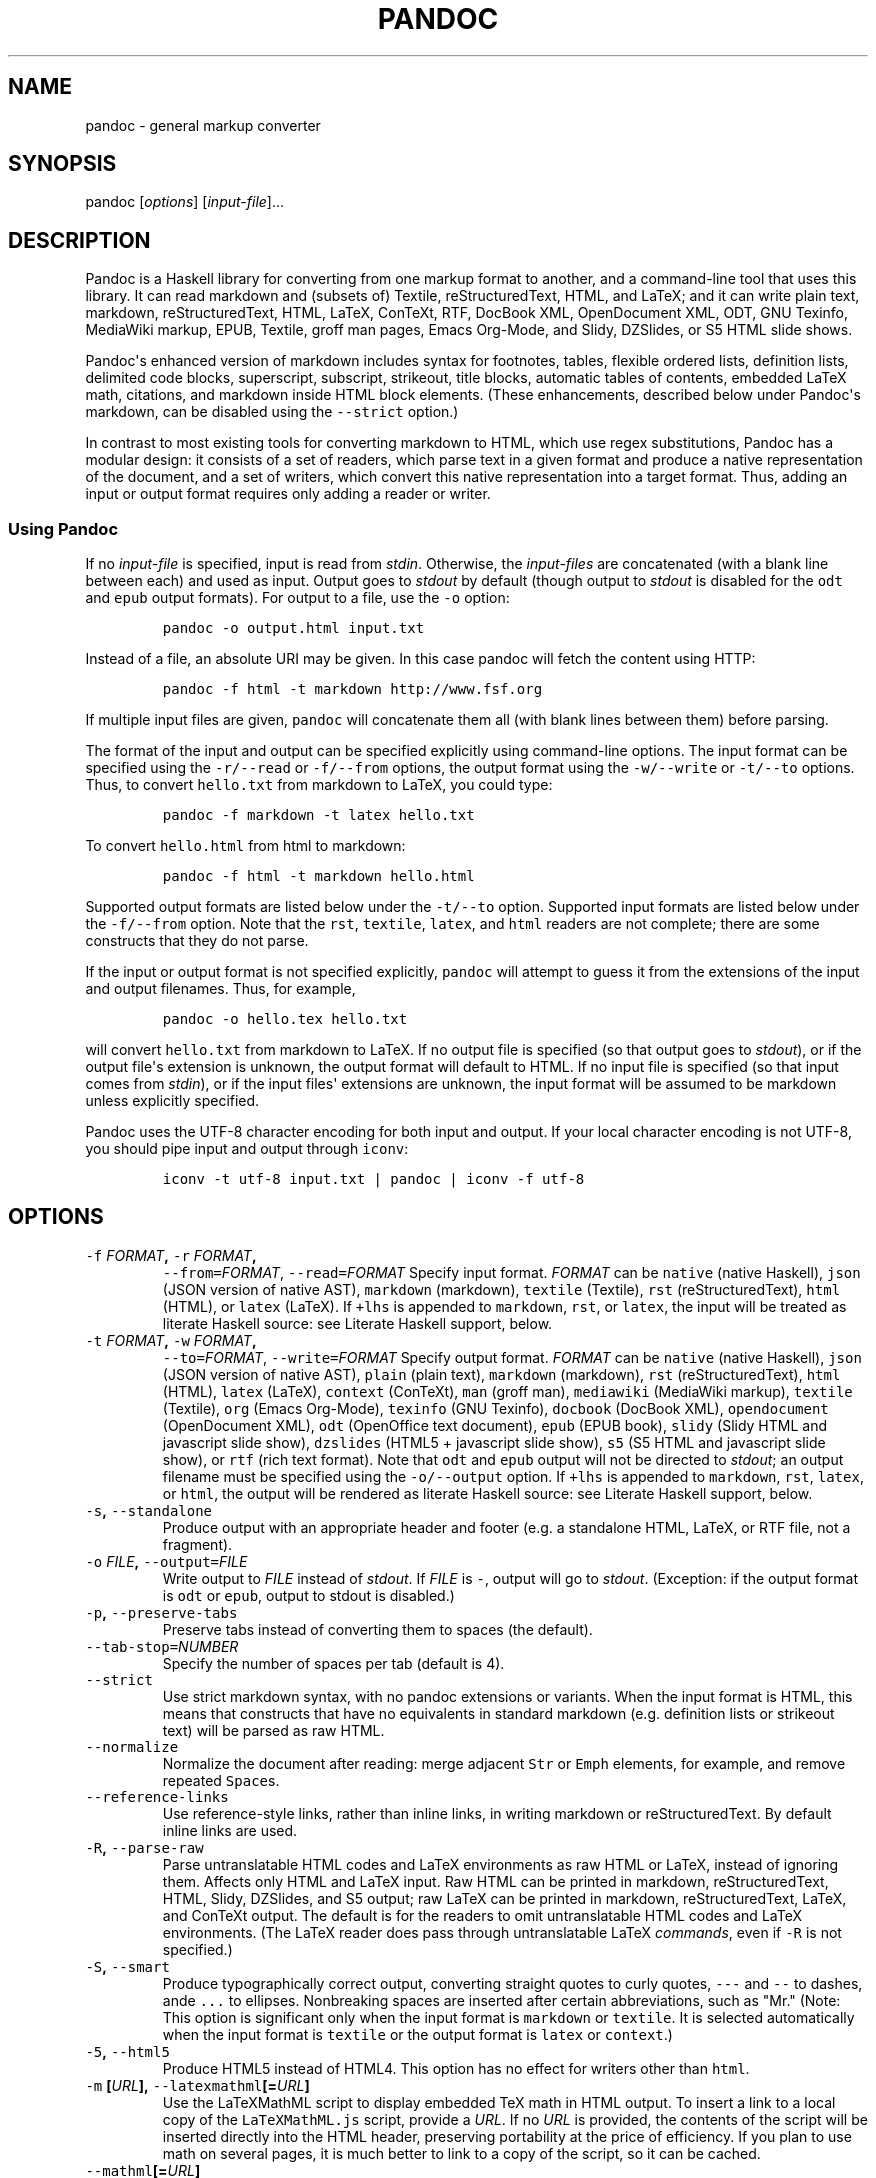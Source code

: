 .TH PANDOC 1 "July 30, 2011" "Pandoc"
.SH NAME
pandoc - general markup converter
.SH SYNOPSIS
.PP
pandoc [\f[I]options\f[]] [\f[I]input-file\f[]]...
.SH DESCRIPTION
.PP
Pandoc is a Haskell library for converting from one markup format to
another, and a command-line tool that uses this library.
It can read markdown and (subsets of) Textile, reStructuredText, HTML,
and LaTeX; and it can write plain text, markdown, reStructuredText,
HTML, LaTeX, ConTeXt, RTF, DocBook XML, OpenDocument XML, ODT, GNU
Texinfo, MediaWiki markup, EPUB, Textile, groff man pages, Emacs
Org-Mode, and Slidy, DZSlides, or S5 HTML slide shows.
.PP
Pandoc\[aq]s enhanced version of markdown includes syntax for footnotes,
tables, flexible ordered lists, definition lists, delimited code blocks,
superscript, subscript, strikeout, title blocks, automatic tables of
contents, embedded LaTeX math, citations, and markdown inside HTML block
elements.
(These enhancements, described below under Pandoc\[aq]s markdown, can be
disabled using the \f[C]--strict\f[] option.)
.PP
In contrast to most existing tools for converting markdown to HTML,
which use regex substitutions, Pandoc has a modular design: it consists
of a set of readers, which parse text in a given format and produce a
native representation of the document, and a set of writers, which
convert this native representation into a target format.
Thus, adding an input or output format requires only adding a reader or
writer.
.SS Using Pandoc
.PP
If no \f[I]input-file\f[] is specified, input is read from
\f[I]stdin\f[].
Otherwise, the \f[I]input-files\f[] are concatenated (with a blank line
between each) and used as input.
Output goes to \f[I]stdout\f[] by default (though output to
\f[I]stdout\f[] is disabled for the \f[C]odt\f[] and \f[C]epub\f[]
output formats).
For output to a file, use the \f[C]-o\f[] option:
.IP
.nf
\f[C]
pandoc\ -o\ output.html\ input.txt
\f[]
.fi
.PP
Instead of a file, an absolute URI may be given.
In this case pandoc will fetch the content using HTTP:
.IP
.nf
\f[C]
pandoc\ -f\ html\ -t\ markdown\ http://www.fsf.org
\f[]
.fi
.PP
If multiple input files are given, \f[C]pandoc\f[] will concatenate them
all (with blank lines between them) before parsing.
.PP
The format of the input and output can be specified explicitly using
command-line options.
The input format can be specified using the \f[C]-r/--read\f[] or
\f[C]-f/--from\f[] options, the output format using the
\f[C]-w/--write\f[] or \f[C]-t/--to\f[] options.
Thus, to convert \f[C]hello.txt\f[] from markdown to LaTeX, you could
type:
.IP
.nf
\f[C]
pandoc\ -f\ markdown\ -t\ latex\ hello.txt
\f[]
.fi
.PP
To convert \f[C]hello.html\f[] from html to markdown:
.IP
.nf
\f[C]
pandoc\ -f\ html\ -t\ markdown\ hello.html
\f[]
.fi
.PP
Supported output formats are listed below under the \f[C]-t/--to\f[]
option.
Supported input formats are listed below under the \f[C]-f/--from\f[]
option.
Note that the \f[C]rst\f[], \f[C]textile\f[], \f[C]latex\f[], and
\f[C]html\f[] readers are not complete; there are some constructs that
they do not parse.
.PP
If the input or output format is not specified explicitly,
\f[C]pandoc\f[] will attempt to guess it from the extensions of the
input and output filenames.
Thus, for example,
.IP
.nf
\f[C]
pandoc\ -o\ hello.tex\ hello.txt
\f[]
.fi
.PP
will convert \f[C]hello.txt\f[] from markdown to LaTeX.
If no output file is specified (so that output goes to \f[I]stdout\f[]),
or if the output file\[aq]s extension is unknown, the output format will
default to HTML.
If no input file is specified (so that input comes from \f[I]stdin\f[]),
or if the input files\[aq] extensions are unknown, the input format will
be assumed to be markdown unless explicitly specified.
.PP
Pandoc uses the UTF-8 character encoding for both input and output.
If your local character encoding is not UTF-8, you should pipe input and
output through \f[C]iconv\f[]:
.IP
.nf
\f[C]
iconv\ -t\ utf-8\ input.txt\ |\ pandoc\ |\ iconv\ -f\ utf-8
\f[]
.fi
.SH OPTIONS
.TP
.B \f[C]-f\f[] \f[I]FORMAT\f[], \f[C]-r\f[] \f[I]FORMAT\f[],
\f[C]--from=\f[]\f[I]FORMAT\f[], \f[C]--read=\f[]\f[I]FORMAT\f[]
Specify input format.
\f[I]FORMAT\f[] can be \f[C]native\f[] (native Haskell), \f[C]json\f[]
(JSON version of native AST), \f[C]markdown\f[] (markdown),
\f[C]textile\f[] (Textile), \f[C]rst\f[] (reStructuredText),
\f[C]html\f[] (HTML), or \f[C]latex\f[] (LaTeX).
If \f[C]+lhs\f[] is appended to \f[C]markdown\f[], \f[C]rst\f[], or
\f[C]latex\f[], the input will be treated as literate Haskell source:
see Literate Haskell support, below.
.RS
.RE
.TP
.B \f[C]-t\f[] \f[I]FORMAT\f[], \f[C]-w\f[] \f[I]FORMAT\f[],
\f[C]--to=\f[]\f[I]FORMAT\f[], \f[C]--write=\f[]\f[I]FORMAT\f[]
Specify output format.
\f[I]FORMAT\f[] can be \f[C]native\f[] (native Haskell), \f[C]json\f[]
(JSON version of native AST), \f[C]plain\f[] (plain text),
\f[C]markdown\f[] (markdown), \f[C]rst\f[] (reStructuredText),
\f[C]html\f[] (HTML), \f[C]latex\f[] (LaTeX), \f[C]context\f[]
(ConTeXt), \f[C]man\f[] (groff man), \f[C]mediawiki\f[] (MediaWiki
markup), \f[C]textile\f[] (Textile), \f[C]org\f[] (Emacs Org-Mode),
\f[C]texinfo\f[] (GNU Texinfo), \f[C]docbook\f[] (DocBook XML),
\f[C]opendocument\f[] (OpenDocument XML), \f[C]odt\f[] (OpenOffice text
document), \f[C]epub\f[] (EPUB book), \f[C]slidy\f[] (Slidy HTML and
javascript slide show), \f[C]dzslides\f[] (HTML5 + javascript slide
show), \f[C]s5\f[] (S5 HTML and javascript slide show), or \f[C]rtf\f[]
(rich text format).
Note that \f[C]odt\f[] and \f[C]epub\f[] output will not be directed to
\f[I]stdout\f[]; an output filename must be specified using the
\f[C]-o/--output\f[] option.
If \f[C]+lhs\f[] is appended to \f[C]markdown\f[], \f[C]rst\f[],
\f[C]latex\f[], or \f[C]html\f[], the output will be rendered as
literate Haskell source: see Literate Haskell support, below.
.RS
.RE
.TP
.B \f[C]-s\f[], \f[C]--standalone\f[]
Produce output with an appropriate header and footer (e.g.
a standalone HTML, LaTeX, or RTF file, not a fragment).
.RS
.RE
.TP
.B \f[C]-o\f[] \f[I]FILE\f[], \f[C]--output=\f[]\f[I]FILE\f[]
Write output to \f[I]FILE\f[] instead of \f[I]stdout\f[].
If \f[I]FILE\f[] is \f[C]-\f[], output will go to \f[I]stdout\f[].
(Exception: if the output format is \f[C]odt\f[] or \f[C]epub\f[],
output to stdout is disabled.)
.RS
.RE
.TP
.B \f[C]-p\f[], \f[C]--preserve-tabs\f[]
Preserve tabs instead of converting them to spaces (the default).
.RS
.RE
.TP
.B \f[C]--tab-stop=\f[]\f[I]NUMBER\f[]
Specify the number of spaces per tab (default is 4).
.RS
.RE
.TP
.B \f[C]--strict\f[]
Use strict markdown syntax, with no pandoc extensions or variants.
When the input format is HTML, this means that constructs that have no
equivalents in standard markdown (e.g.
definition lists or strikeout text) will be parsed as raw HTML.
.RS
.RE
.TP
.B \f[C]--normalize\f[]
Normalize the document after reading: merge adjacent \f[C]Str\f[] or
\f[C]Emph\f[] elements, for example, and remove repeated
\f[C]Space\f[]s.
.RS
.RE
.TP
.B \f[C]--reference-links\f[]
Use reference-style links, rather than inline links, in writing markdown
or reStructuredText.
By default inline links are used.
.RS
.RE
.TP
.B \f[C]-R\f[], \f[C]--parse-raw\f[]
Parse untranslatable HTML codes and LaTeX environments as raw HTML or
LaTeX, instead of ignoring them.
Affects only HTML and LaTeX input.
Raw HTML can be printed in markdown, reStructuredText, HTML, Slidy,
DZSlides, and S5 output; raw LaTeX can be printed in markdown,
reStructuredText, LaTeX, and ConTeXt output.
The default is for the readers to omit untranslatable HTML codes and
LaTeX environments.
(The LaTeX reader does pass through untranslatable LaTeX
\f[I]commands\f[], even if \f[C]-R\f[] is not specified.)
.RS
.RE
.TP
.B \f[C]-S\f[], \f[C]--smart\f[]
Produce typographically correct output, converting straight quotes to
curly quotes, \f[C]---\f[] and \f[C]--\f[] to dashes, ande \f[C]...\f[]
to ellipses.
Nonbreaking spaces are inserted after certain abbreviations, such as
"Mr." (Note: This option is significant only when the input format is
\f[C]markdown\f[] or \f[C]textile\f[].
It is selected automatically when the input format is \f[C]textile\f[]
or the output format is \f[C]latex\f[] or \f[C]context\f[].)
.RS
.RE
.TP
.B \f[C]-5\f[], \f[C]--html5\f[]
Produce HTML5 instead of HTML4.
This option has no effect for writers other than \f[C]html\f[].
.RS
.RE
.TP
.B \f[C]-m\f[] [\f[I]URL\f[]], \f[C]--latexmathml\f[][=\f[I]URL\f[]]
Use the LaTeXMathML script to display embedded TeX math in HTML output.
To insert a link to a local copy of the \f[C]LaTeXMathML.js\f[] script,
provide a \f[I]URL\f[].
If no \f[I]URL\f[] is provided, the contents of the script will be
inserted directly into the HTML header, preserving portability at the
price of efficiency.
If you plan to use math on several pages, it is much better to link to a
copy of the script, so it can be cached.
.RS
.RE
.TP
.B \f[C]--mathml\f[][=\f[I]URL\f[]]
Convert TeX math to MathML.
In standalone mode, a small javascript (or a link to such a script if a
\f[I]URL\f[] is supplied) will be inserted that allows the MathML to be
viewed on some browsers.
.RS
.RE
.TP
.B \f[C]--jsmath\f[][=\f[I]URL\f[]]
Use jsMath to display embedded TeX math in HTML output.
The \f[I]URL\f[] should point to the jsMath load script (e.g.
\f[C]jsMath/easy/load.js\f[]); if provided, it will be linked to in the
header of standalone HTML documents.
If a \f[I]URL\f[] is not provided, no link to the jsMath load script
will be inserted; it is then up to the author to provide such a link in
the HTML template.
.RS
.RE
.TP
.B \f[C]--mathjax\f[][=\f[I]URL\f[]]
Use MathJax to display embedded TeX math in HTML output.
The \f[I]URL\f[] should point to the \f[C]MathJax.js\f[] load script.
If a \f[I]URL\f[] is not provided, a link to the MathJax CDN will be
inserted.
.RS
.RE
.TP
.B \f[C]--gladtex\f[]
Enclose TeX math in \f[C]<eq>\f[] tags in HTML output.
These can then be processed by gladTeX to produce links to images of the
typeset formulas.
.RS
.RE
.TP
.B \f[C]--mimetex\f[][=\f[I]URL\f[]]
Render TeX math using the mimeTeX CGI script.
If \f[I]URL\f[] is not specified, it is assumed that the script is at
\f[C]/cgi-bin/mimetex.cgi\f[].
.RS
.RE
.TP
.B \f[C]--webtex\f[][=\f[I]URL\f[]]
Render TeX formulas using an external script that converts TeX formulas
to images.
The formula will be concatenated with the URL provided.
If \f[I]URL\f[] is not specified, the Google Chart API will be used.
.RS
.RE
.TP
.B \f[C]-i\f[], \f[C]--incremental\f[]
Make list items in Slidy, DZSlides or S5 display incrementally (one by
one).
The default is for lists to be displayed all at once.
.RS
.RE
.TP
.B \f[C]--offline\f[]
Include all the CSS and javascript needed for a Slidy or S5 slide show
in the output, so that the slide show will work even when no internet
connection is available.
.RS
.RE
.TP
.B \f[C]--chapters\f[]
Treat top-level headers as chapters in LaTeX, ConTeXt, and DocBook
output.
When the LaTeX template uses the report, book, or memoir class, this
option is implied.
.RS
.RE
.TP
.B \f[C]-N\f[], \f[C]--number-sections\f[]
Number section headings in LaTeX, ConTeXt, or HTML output.
By default, sections are not numbered.
.RS
.RE
.TP
.B \f[C]--listings\f[]
Use listings package for LaTeX code blocks
.RS
.RE
.TP
.B \f[C]--section-divs\f[]
Wrap sections in \f[C]<div>\f[] tags (or \f[C]<section>\f[] tags in
HTML5), and attach identifiers to the enclosing \f[C]<div>\f[] (or
\f[C]<section>\f[]) rather than the header itself.
See Section identifiers, below.
.RS
.RE
.TP
.B \f[C]--no-wrap\f[]
Disable text wrapping in output.
By default, text is wrapped appropriately for the output format.
.RS
.RE
.TP
.B \f[C]--columns\f[]=\f[I]NUMBER\f[]
Specify length of lines in characters (for text wrapping).
.RS
.RE
.TP
.B \f[C]--ascii\f[]
Use only ascii characters in output.
Currently supported only for HTML output (which uses numerical entities
instead of UTF-8 when this option is selected).
.RS
.RE
.TP
.B \f[C]--email-obfuscation=\f[]\f[I]none|javascript|references\f[]
Specify a method for obfuscating \f[C]mailto:\f[] links in HTML
documents.
\f[I]none\f[] leaves \f[C]mailto:\f[] links as they are.
\f[I]javascript\f[] obfuscates them using javascript.
\f[I]references\f[] obfuscates them by printing their letters as decimal
or hexadecimal character references.
If \f[C]--strict\f[] is specified, \f[I]references\f[] is used
regardless of the presence of this option.
.RS
.RE
.TP
.B \f[C]--id-prefix\f[]=\f[I]STRING\f[]
Specify a prefix to be added to all automatically generated identifiers
in HTML output.
This is useful for preventing duplicate identifiers when generating
fragments to be included in other pages.
.RS
.RE
.TP
.B \f[C]--indented-code-classes=\f[]\f[I]CLASSES\f[]
Specify classes to use for indented code blocks--for example,
\f[C]perl,numberLines\f[] or \f[C]haskell\f[].
Multiple classes may be separated by spaces or commas.
.RS
.RE
.TP
.B \f[C]--toc\f[], \f[C]--table-of-contents\f[]
Include an automatically generated table of contents (or, in the case of
\f[C]latex\f[], \f[C]context\f[], and \f[C]rst\f[], an instruction to
create one) in the output document.
This option has no effect on \f[C]man\f[], \f[C]docbook\f[],
\f[C]slidy\f[], or \f[C]s5\f[] output.
.RS
.RE
.TP
.B \f[C]--base-header-level=\f[]\f[I]NUMBER\f[]
Specify the base level for headers (defaults to 1).
.RS
.RE
.TP
.B \f[C]--template=\f[]\f[I]FILE\f[]
Use \f[I]FILE\f[] as a custom template for the generated document.
Implies \f[C]--standalone\f[].
See Templates below for a description of template syntax.
If no extension is specified, an extension corresponding to the writer
will be added, so that \f[C]--template=special\f[] looks for
\f[C]special.html\f[] for HTML output.
If the template is not found, pandoc will search for it in the user data
directory (see \f[C]--data-dir\f[]).
If this option is not used, a default template appropriate for the
output format will be used (see \f[C]-D/--print-default-template\f[]).
.RS
.RE
.TP
.B \f[C]-V\f[] \f[I]KEY=VAL\f[], \f[C]--variable=\f[]\f[I]KEY:VAL\f[]
Set the template variable \f[I]KEY\f[] to the value \f[I]VAL\f[] when
rendering the document in standalone mode.
This is generally only useful when the \f[C]--template\f[] option is
used to specify a custom template, since pandoc automatically sets the
variables used in the default templates.
.RS
.RE
.TP
.B \f[C]-c\f[] \f[I]URL\f[], \f[C]--css=\f[]\f[I]URL\f[]
Link to a CSS style sheet.
.RS
.RE
.TP
.B \f[C]-H\f[] \f[I]FILE\f[], \f[C]--include-in-header=\f[]\f[I]FILE\f[]
Include contents of \f[I]FILE\f[], verbatim, at the end of the header.
This can be used, for example, to include special CSS or javascript in
HTML documents.
This option can be used repeatedly to include multiple files in the
header.
They will be included in the order specified.
Implies \f[C]--standalone\f[].
.RS
.RE
.TP
.B \f[C]-B\f[] \f[I]FILE\f[],
\f[C]--include-before-body=\f[]\f[I]FILE\f[]
Include contents of \f[I]FILE\f[], verbatim, at the beginning of the
document body (e.g.
after the \f[C]<body>\f[] tag in HTML, or the \f[C]\\begin{document}\f[]
command in LaTeX).
This can be used to include navigation bars or banners in HTML
documents.
This option can be used repeatedly to include multiple files.
They will be included in the order specified.
Implies \f[C]--standalone\f[].
.RS
.RE
.TP
.B \f[C]-A\f[] \f[I]FILE\f[],
\f[C]--include-after-body=\f[]\f[I]FILE\f[]
Include contents of \f[I]FILE\f[], verbatim, at the end of the document
body (before the \f[C]</body>\f[] tag in HTML, or the
\f[C]\\end{document}\f[] command in LaTeX).
This option can be be used repeatedly to include multiple files.
They will be included in the order specified.
Implies \f[C]--standalone\f[].
.RS
.RE
.TP
.B \f[C]--reference-odt=\f[]\f[I]FILE\f[]
Use the specified file as a style reference in producing an ODT.
For best results, the reference ODT should be a modified version of an
ODT produced using pandoc.
The contents of the reference ODT are ignored, but its stylesheets are
used in the new ODT.
If no reference ODT is specified on the command line, pandoc will look
for a file \f[C]reference.odt\f[] in the user data directory (see
\f[C]--data-dir\f[]).
If this is not found either, sensible defaults will be used.
.RS
.RE
.TP
.B \f[C]--epub-stylesheet=\f[]\f[I]FILE\f[]
Use the specified CSS file to style the EPUB.
If no stylesheet is specified, pandoc will look for a file
\f[C]epub.css\f[] in the user data directory (see \f[C]--data-dir\f[],
below).
If it is not found there, sensible defaults will be used.
.RS
.RE
.TP
.B \f[C]--epub-cover-image=\f[]\f[I]FILE\f[]
Use the specified image as the EPUB cover.
It is recommended that the image be less than 1000px in width and
height.
.RS
.RE
.TP
.B \f[C]--epub-metadata=\f[]\f[I]FILE\f[]
Look in the specified XML file for metadata for the EPUB.
The file should contain a series of Dublin Core elements, as documented
at \f[C]http://dublincore.org/documents/dces/\f[].
For example:
.RS
.IP
.nf
\f[C]
\ <dc:rights>Creative\ Commons</dc:rights>
\ <dc:language>es-AR</dc:language>
\f[]
.fi
.PP
By default, pandoc will include the following metadata elements:
\f[C]<dc:title>\f[] (from the document title), \f[C]<dc:creator>\f[]
(from the document authors), \f[C]<dc:language>\f[] (from the locale),
and \f[C]<dc:identifier\ id="BookId">\f[] (a randomly generated UUID).
Any of these may be overridden by elements in the metadata file.
.RE
.TP
.B \f[C]-D\f[] \f[I]FORMAT\f[],
\f[C]--print-default-template=\f[]\f[I]FORMAT\f[]
Print the default template for an output \f[I]FORMAT\f[].
(See \f[C]-t\f[] for a list of possible \f[I]FORMAT\f[]s.)
.RS
.RE
.TP
.B \f[C]-T\f[] \f[I]STRING\f[], \f[C]--title-prefix=\f[]\f[I]STRING\f[]
Specify \f[I]STRING\f[] as a prefix at the beginning of the title that
appears in the HTML header (but not in the title as it appears at the
beginning of the HTML body).
Implies \f[C]--standalone\f[].
.RS
.RE
.TP
.B \f[C]--bibliography=\f[]\f[I]FILE\f[]
Specify bibliography database to be used in resolving citations.
The database type will be determined from the extension of
\f[I]FILE\f[], which may be \f[C].mods\f[] (MODS format), \f[C].bib\f[]
(BibTeX/BibLaTeX format), \f[C].ris\f[] (RIS format), \f[C].enl\f[]
(EndNote format), \f[C].xml\f[] (EndNote XML format), \f[C].wos\f[] (ISI
format), \f[C].medline\f[] (MEDLINE format), \f[C].copac\f[] (Copac
format), or \f[C].json\f[] (citeproc JSON).
If you want to use multiple bibliographies, just use this option
repeatedly.
.RS
.RE
.TP
.B \f[C]--csl=\f[]\f[I]FILE\f[]
Specify CSL style to be used in formatting citations and the
bibliography.
If \f[I]FILE\f[] is not found, pandoc will look for it in
.RS
.IP
.nf
\f[C]
$HOME/.csl
\f[]
.fi
.PP
in unix and
.IP
.nf
\f[C]
C:\\Documents\ And\ Settings\\USERNAME\\Application\ Data\\csl
\f[]
.fi
.PP
in Windows.
If the \f[C]--csl\f[] option is not specified, pandoc will use a default
style: either \f[C]default.csl\f[] in the user data directory (see
\f[C]--data-dir\f[]), or, if that is not present, the Chicago
author-date style.
.RE
.TP
.B \f[C]--natbib\f[]
Use natbib for citations in LaTeX output.
.RS
.RE
.TP
.B \f[C]--biblatex\f[]
Use biblatex for citations in LaTeX output.
.RS
.RE
.TP
.B \f[C]--data-dir=\f[]\f[I]DIRECTORY\f[]
Specify the user data directory to search for pandoc data files.
If this option is not specified, the default user data directory will be
used:
.RS
.IP
.nf
\f[C]
$HOME/.pandoc
\f[]
.fi
.PP
in unix and
.IP
.nf
\f[C]
C:\\Documents\ And\ Settings\\USERNAME\\Application\ Data\\pandoc
\f[]
.fi
.PP
in Windows.
A \f[C]reference.odt\f[], \f[C]epub.css\f[], \f[C]templates\f[]
directory, or \f[C]s5\f[] directory placed in this directory will
override pandoc\[aq]s normal defaults.
.RE
.TP
.B \f[C]--dump-args\f[]
Print information about command-line arguments to \f[I]stdout\f[], then
exit.
This option is intended primarily for use in wrapper scripts.
The first line of output contains the name of the output file specified
with the \f[C]-o\f[] option, or \f[C]-\f[] (for \f[I]stdout\f[]) if no
output file was specified.
The remaining lines contain the command-line arguments, one per line, in
the order they appear.
These do not include regular Pandoc options and their arguments, but do
include any options appearing after a \f[C]--\f[] separator at the end
of the line.
.RS
.RE
.TP
.B \f[C]--ignore-args\f[]
Ignore command-line arguments (for use in wrapper scripts).
Regular Pandoc options are not ignored.
Thus, for example,
.RS
.IP
.nf
\f[C]
pandoc\ --ignore-args\ -o\ foo.html\ -s\ foo.txt\ --\ -e\ latin1
\f[]
.fi
.PP
is equivalent to
.IP
.nf
\f[C]
pandoc\ -o\ foo.html\ -s
\f[]
.fi
.RE
.TP
.B \f[C]-v\f[], \f[C]--version\f[]
Print version.
.RS
.RE
.TP
.B \f[C]-h\f[], \f[C]--help\f[]
Show usage message.
.RS
.RE
.SH TEMPLATES
.PP
When the \f[C]-s/--standalone\f[] option is used, pandoc uses a template
to add header and footer material that is needed for a self-standing
document.
To see the default template that is used, just type
.IP
.nf
\f[C]
pandoc\ -D\ FORMAT
\f[]
.fi
.PP
where \f[C]FORMAT\f[] is the name of the output format.
A custom template can be specified using the \f[C]--template\f[] option.
You can also override the system default templates for a given output
format \f[C]FORMAT\f[] by putting a file
\f[C]templates/default.FORMAT\f[] in the user data directory (see
\f[C]--data-dir\f[], above).
.PP
Templates may contain \f[I]variables\f[].
Variable names are sequences of alphanumerics, \f[C]-\f[], and
\f[C]_\f[], starting with a letter.
A variable name surrounded by \f[C]$\f[] signs will be replaced by its
value.
For example, the string \f[C]$title$\f[] in
.IP
.nf
\f[C]
<title>$title$</title>
\f[]
.fi
.PP
will be replaced by the document title.
.PP
To write a literal \f[C]$\f[] in a template, use \f[C]$$\f[].
.PP
Some variables are set automatically by pandoc.
These vary somewhat depending on the output format, but include:
.TP
.B \f[C]header-includes\f[]
contents specified by \f[C]-H/--include-in-header\f[] (may have multiple
values)
.RS
.RE
.TP
.B \f[C]toc\f[]
non-null value if \f[C]--toc/--table-of-contents\f[] was specified
.RS
.RE
.TP
.B \f[C]include-before\f[]
contents specified by \f[C]-B/--include-before-body\f[] (may have
multiple values)
.RS
.RE
.TP
.B \f[C]include-after\f[]
contents specified by \f[C]-A/--include-after-body\f[] (may have
multiple values)
.RS
.RE
.TP
.B \f[C]body\f[]
body of document
.RS
.RE
.TP
.B \f[C]title\f[]
title of document, as specified in title block
.RS
.RE
.TP
.B \f[C]author\f[]
author of document, as specified in title block (may have multiple
values)
.RS
.RE
.TP
.B \f[C]date\f[]
date of document, as specified in title block
.RS
.RE
.TP
.B \f[C]lang\f[]
language code for HTML documents
.RS
.RE
.TP
.B \f[C]slidy-url\f[]
base URL for Slidy documents (defaults to
\f[C]http://www.w3.org/Talks/Tools/Slidy2\f[])
.RS
.RE
.TP
.B \f[C]s5-url\f[]
base URL for S5 documents (defaults to \f[C]ui/default\f[])
.RS
.RE
.PP
Variables may be set at the command line using the
\f[C]-V/--variable\f[] option.
This allows users to include custom variables in their templates.
.PP
Templates may contain conditionals.
The syntax is as follows:
.IP
.nf
\f[C]
$if(variable)$
X
$else$
Y
$endif$
\f[]
.fi
.PP
This will include \f[C]X\f[] in the template if \f[C]variable\f[] has a
non-null value; otherwise it will include \f[C]Y\f[].
\f[C]X\f[] and \f[C]Y\f[] are placeholders for any valid template text,
and may include interpolated variables or other conditionals.
The \f[C]$else$\f[] section may be omitted.
.PP
When variables can have multiple values (for example, \f[C]author\f[] in
a multi-author document), you can use the \f[C]$for$\f[] keyword:
.IP
.nf
\f[C]
$for(author)$
<meta\ name="author"\ content="$author$"\ />
$endfor$
\f[]
.fi
.PP
You can optionally specify a separator to be used between consecutive
items:
.IP
.nf
\f[C]
$for(author)$$author$$sep$,\ $endfor$
\f[]
.fi
.PP
If you use custom templates, you may need to revise them as pandoc
changes.
We recommend tracking the changes in the default templates, and
modifying your custom templates accordingly.
An easy way to do this is to fork the pandoc-templates repository
(\f[C]http://github.com/jgm/pandoc-templates\f[]) and merge in changes
after each pandoc release.
.SH PRODUCING HTML SLIDE SHOWS WITH PANDOC
.PP
You can use Pandoc to produce an HTML + javascript slide presentation
that can be viewed via a web browser.
There are three ways to do this, using S5, DZSlides, or Slidy.
.PP
Here\[aq]s the markdown source for a simple slide show,
\f[C]eating.txt\f[]:
.IP
.nf
\f[C]
%\ Eating\ Habits
%\ John\ Doe
%\ March\ 22,\ 2005

#\ In\ the\ morning

-\ Eat\ eggs
-\ Drink\ coffee

#\ In\ the\ evening

-\ Eat\ spaghetti
-\ Drink\ wine

--------------------------

![picture\ of\ spaghetti](images/spaghetti.jpg)
\f[]
.fi
.PP
To produce the slide show, simply type
.IP
.nf
\f[C]
pandoc\ -w\ s5\ -s\ eating.txt\ >\ eating.html
\f[]
.fi
.PP
for S5, or
.IP
.nf
\f[C]
pandoc\ -w\ slidy\ -s\ eating.txt\ >\ eating.html
\f[]
.fi
.PP
for Slidy, or
.IP
.nf
\f[C]
pandoc\ -w\ dzslides\ -s\ eating.txt\ >\ eating.html
\f[]
.fi
.PP
for DZSlides.
.PP
A title page is constructed automatically from the document\[aq]s title
block.
Each level-one header and horizontal rule begins a new slide.
.PP
For Slidy and S5, the file produced by pandoc with the
\f[C]-s/--standalone\f[] option embeds a link to javascripts and CSS
files, which are assumed to be available at the relative path
\f[C]ui/default\f[] (for S5) or at the Slidy website at \f[C]w3.org\f[]
(for Slidy).
(These paths can be changed by setting the \f[C]slidy-url\f[] or
\f[C]s5-url\f[] variables; see \f[C]--variable\f[], above.)
 If the \f[C]--offline\f[] option is specified, the scripts and CSS will
be included directly in the generated file, so that it may be used
offline.
For DZSlides, the (relatively short) javascript and css are included in
the file by default.
.PP
You can change the style of the slides by putting customized CSS files
in \f[C]$DATADIR/s5/default\f[] (for S5) or \f[C]$DATADIR/slidy\f[] (for
Slidy), where \f[C]$DATADIR\f[] is the user data directory (see
\f[C]--data-dir\f[], above).
The originals may be found in pandoc\[aq]s system data directory
(generally \f[C]$CABALDIR/pandoc-VERSION/s5/default\f[]).
Pandoc will look there for any files it does not find in the user data
directory.
.SS Incremental lists
.PP
By default, these writers produces lists that display "all at once." If
you want your lists to display incrementally (one item at a time), use
the \f[C]-i\f[] option.
If you want a particular list to depart from the default (that is, to
display incrementally without the \f[C]-i\f[] option and all at once
with the \f[C]-i\f[] option), put it in a block quote:
.IP
.nf
\f[C]
>\ -\ Eat\ spaghetti
>\ -\ Drink\ wine
\f[]
.fi
.PP
In this way incremental and nonincremental lists can be mixed in a
single document.
.SH LITERATE HASKELL SUPPORT
.PP
If you append \f[C]+lhs\f[] to an appropriate input or output format
(\f[C]markdown\f[], \f[C]rst\f[], or \f[C]latex\f[] for input or output;
\f[C]html\f[] for output only), pandoc will treat the document as
literate Haskell source.
This means that
.IP \[bu] 2
In markdown input, "bird track" sections will be parsed as Haskell code
rather than block quotations.
Text between \f[C]\\begin{code}\f[] and \f[C]\\end{code}\f[] will also
be treated as Haskell code.
.IP \[bu] 2
In markdown output, code blocks with class \f[C]haskell\f[] will be
rendered using bird tracks, and block quotations will be indented one
space, so they will not be treated as Haskell code.
In addition, headers will be rendered setext-style (with underlines)
rather than atx-style (with \[aq]#\[aq] characters).
(This is because ghc treats \[aq]#\[aq] characters in column 1 as
introducing line numbers.)
.IP \[bu] 2
In restructured text input, "bird track" sections will be parsed as
Haskell code.
.IP \[bu] 2
In restructured text output, code blocks with class \f[C]haskell\f[]
will be rendered using bird tracks.
.IP \[bu] 2
In LaTeX input, text in \f[C]code\f[] environments will be parsed as
Haskell code.
.IP \[bu] 2
In LaTeX output, code blocks with class \f[C]haskell\f[] will be
rendered inside \f[C]code\f[] environments.
.IP \[bu] 2
In HTML output, code blocks with class \f[C]haskell\f[] will be rendered
with class \f[C]literatehaskell\f[] and bird tracks.
.PP
Examples:
.IP
.nf
\f[C]
pandoc\ -f\ markdown+lhs\ -t\ html
\f[]
.fi
.PP
reads literate Haskell source formatted with markdown conventions and
writes ordinary HTML (without bird tracks).
.IP
.nf
\f[C]
pandoc\ -f\ markdown+lhs\ -t\ html+lhs
\f[]
.fi
.PP
writes HTML with the Haskell code in bird tracks, so it can be copied
and pasted as literate Haskell source.
.SH AUTHORS
.PP
© 2006-2011 John MacFarlane (jgm at berkeley dot edu).
Released under the GPL, version 2 or greater.
This software carries no warranty of any kind.
(See COPYRIGHT for full copyright and warranty notices.)
 Other contributors include Recai Oktaş, Paulo Tanimoto, Peter Wang,
Andrea Rossato, Eric Kow, infinity0x, Luke Plant, shreevatsa.public,
Puneeth Chaganti, Paul Rivier, rodja.trappe, Bradley Kuhn, thsutton,
Nathan Gass, Jonathan Daugherty, Jérémy Bobbio, Justin Bogner, qerub,
Christopher Sawicki, Kelsey Hightower.
.SH PANDOC'S MARKDOWN
For a complete description of pandoc's extensions to standard markdown,
see \f[C]pandoc_markdown\f[] (5).
.SH SEE ALSO
.PP
\f[C]markdown2pdf\f[] (1), \f[C]pandoc_markdown\f[] (5).
.PP
The Pandoc source code and all documentation may be downloaded
from <http://johnmacfarlane.net/pandoc/>.
